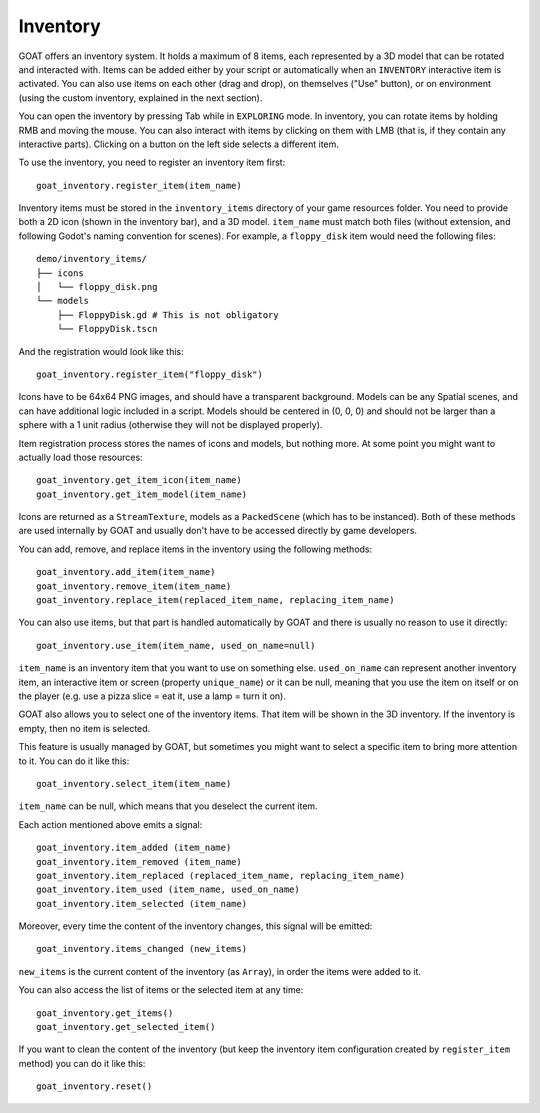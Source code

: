 Inventory
=========

GOAT offers an inventory system. It holds a maximum of 8 items, each
represented by a 3D model that can be rotated and interacted with. Items
can be added either by your script or automatically when an
``INVENTORY`` interactive item is activated. You can also use items on
each other (drag and drop), on themselves ("Use" button), or on
environment (using the custom inventory, explained in the next section).

You can open the inventory by pressing Tab while in ``EXPLORING`` mode.
In inventory, you can rotate items by holding RMB and moving the mouse.
You can also interact with items by clicking on them with LMB (that is,
if they contain any interactive parts). Clicking on a button on the left
side selects a different item.

|Inventory with the "Use" button|

To use the inventory, you need to register an inventory item first:

::

   goat_inventory.register_item(item_name)

Inventory items must be stored in the ``inventory_items`` directory of
your game resources folder. You need to provide both a 2D icon (shown in
the inventory bar), and a 3D model. ``item_name`` must match both files
(without extension, and following Godot's naming convention for scenes).
For example, a ``floppy_disk`` item would need the following files:

::

   demo/inventory_items/
   ├── icons
   │   └── floppy_disk.png
   └── models
       ├── FloppyDisk.gd # This is not obligatory
       └── FloppyDisk.tscn

And the registration would look like this:

::

   goat_inventory.register_item("floppy_disk")

Icons have to be 64x64 PNG images, and should have a transparent
background. Models can be any Spatial scenes, and can have additional
logic included in a script. Models should be centered in (0, 0, 0) and
should not be larger than a sphere with a 1 unit radius (otherwise they
will not be displayed properly).

Item registration process stores the names of icons and models, but
nothing more. At some point you might want to actually load those
resources:

::

   goat_inventory.get_item_icon(item_name)
   goat_inventory.get_item_model(item_name)

Icons are returned as a ``StreamTexture``, models as a ``PackedScene``
(which has to be instanced). Both of these methods are used internally
by GOAT and usually don't have to be accessed directly by game
developers.

You can add, remove, and replace items in the inventory using the
following methods:

::

   goat_inventory.add_item(item_name)
   goat_inventory.remove_item(item_name)
   goat_inventory.replace_item(replaced_item_name, replacing_item_name)

You can also use items, but that part is handled automatically by GOAT
and there is usually no reason to use it directly:

::

   goat_inventory.use_item(item_name, used_on_name=null)

``item_name`` is an inventory item that you want to use on something
else. ``used_on_name`` can represent another inventory item, an
interactive item or screen (property ``unique_name``) or it can be null,
meaning that you use the item on itself or on the player (e.g. use a
pizza slice = eat it, use a lamp = turn it on).

GOAT also allows you to select one of the inventory items. That item
will be shown in the 3D inventory. If the inventory is empty, then no
item is selected.

This feature is usually managed by GOAT, but sometimes you might want to
select a specific item to bring more attention to it. You can do it like
this:

::

   goat_inventory.select_item(item_name)

``item_name`` can be null, which means that you deselect the current
item.

Each action mentioned above emits a signal:

::

   goat_inventory.item_added (item_name)
   goat_inventory.item_removed (item_name)
   goat_inventory.item_replaced (replaced_item_name, replacing_item_name)
   goat_inventory.item_used (item_name, used_on_name)
   goat_inventory.item_selected (item_name)

Moreover, every time the content of the inventory changes, this signal
will be emitted:

::

   goat_inventory.items_changed (new_items)

``new_items`` is the current content of the inventory (as ``Array``), in
order the items were added to it.

You can also access the list of items or the selected item at any time:

::

   goat_inventory.get_items()
   goat_inventory.get_selected_item()

If you want to clean the content of the inventory (but keep the
inventory item configuration created by ``register_item`` method) you
can do it like this:

::

   goat_inventory.reset()

.. |Inventory with the "Use" button| image:: https://user-images.githubusercontent.com/36821133/73211081-d3ccfa00-414b-11ea-82cf-366c2728a07a.png

